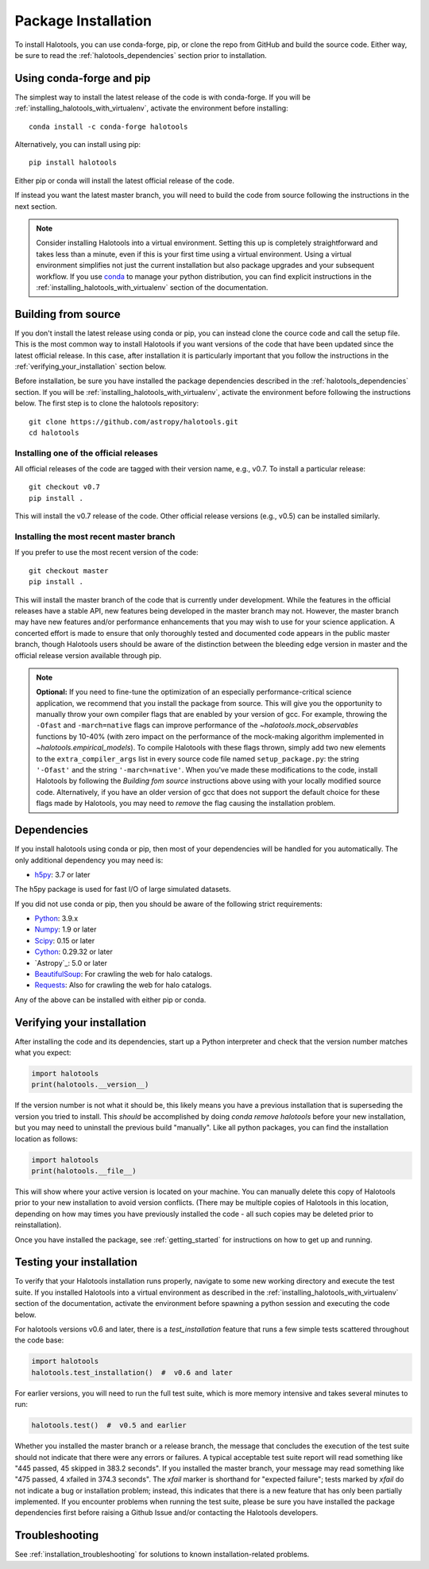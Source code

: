 .. _step_by_step_install:

************************
Package Installation
************************

To install Halotools, you can use conda-forge, pip, or clone the repo from GitHub and build the source code.
Either way, be sure to read the :ref:`halotools_dependencies` section prior to installation.

Using conda-forge and pip
=========================

The simplest way to install the latest release of the code is with conda-forge.
If you will be :ref:`installing_halotools_with_virtualenv`, activate the environment before installing::

    conda install -c conda-forge halotools

Alternatively, you can install using pip::

		pip install halotools

Either pip or conda will install the latest official release of the code.

If instead you want the latest master branch,
you will need to build the code from source following the instructions in the next section.

.. note::

	Consider installing Halotools into a virtual environment.
	Setting this up is completely straightforward and takes less than a minute,
	even if this is your first time using a virtual environment.
	Using a virtual environment simplifies not just the current installation
	but also package upgrades and your subsequent workflow.
	If you use `conda <https://www.continuum.io/downloads>`_
	to manage your python distribution, you can find explicit instructions
	in the :ref:`installing_halotools_with_virtualenv`
	section of the documentation.

.. _install_from_source:

Building from source
====================

If you don't install the latest release using conda or pip,
you can instead clone the cource code and call the setup file.
This is the most common way to install Halotools if you want versions of the
code that have been updated since the latest official release. In this case,
after installation it is particularly important that you follow the instructions
in the :ref:`verifying_your_installation` section below.

Before installation, be sure you have installed the package dependencies
described in the :ref:`halotools_dependencies` section.
If you will be :ref:`installing_halotools_with_virtualenv`,
activate the environment before following the instructions below.
The first step is to clone the halotools repository::

	git clone https://github.com/astropy/halotools.git
	cd halotools

Installing one of the official releases
------------------------------------------

All official releases of the code are tagged with their version name, e.g., v0.7.
To install a particular release::

	git checkout v0.7
	pip install .

This will install the v0.7 release of the code. Other official release versions (e.g., v0.5) can be installed similarly.

Installing the most recent master branch
------------------------------------------

If you prefer to use the most recent version of the code::

	git checkout master
	pip install .

This will install the master branch of the code that is currently under development. While the features in the official releases have a stable API, new features being developed in the master branch may not. However, the master branch may have new features and/or performance enhancements that you may wish to use for your science application. A concerted effort is made to ensure that only thoroughly tested and documented code appears in the public master branch, though Halotools users should be aware of the distinction between the bleeding edge version in master and the official release version available through pip.

.. note::

	**Optional:** If you need to fine-tune the optimization of an especially
	performance-critical science application,
	we recommend that you install the package from source.
	This will give you the opportunity to manually
	throw your own compiler flags that are enabled by
	your version of gcc. For example, throwing the
	``-Ofast`` and ``-march=native`` flags
	can improve performance of the `~halotools.mock_observables`
	functions by 10-40% (with zero impact on the performance
	of the mock-making algorithm implemented in `~halotools.empirical_models`).
	To compile Halotools with these flags thrown,
	simply add two new elements to the
	``extra_compiler_args`` list in every source code file
	named ``setup_package.py``: the string ``'-Ofast'`` and
	the string ``'-march=native'``.
	When you've made these modifications to the code,
	install Halotools by following the *Building fom source* instructions above
	using with your locally modified source code.
	Alternatively, if you have an older version of gcc that
	does not support the default choice for these flags made by Halotools,
	you may need to *remove* the flag causing the installation problem.

.. _halotools_dependencies:

Dependencies
============

If you install halotools using conda or pip, then most of your dependencies will be handled for you automatically. The only additional dependency you may need is:

- `h5py <http://h5py.org/>`_: 3.7 or later

The h5py package is used for fast I/O of large simulated datasets.

If you did not use conda or pip, then you should be aware of the following strict requirements:

- `Python <http://www.python.org/>`_: 3.9.x

- `Numpy <http://www.numpy.org/>`_: 1.9 or later

- `Scipy <http://www.scipy.org/>`_: 0.15 or later

- `Cython <http://www.cython.org/>`_: 0.29.32 or later

- `Astropy`_: 5.0 or later

- `BeautifulSoup <http://www.crummy.com/software/BeautifulSoup/>`_: For crawling the web for halo catalogs.

- `Requests <http://docs.python-requests.org/en/latest/>`_: Also for crawling the web for halo catalogs.

Any of the above can be installed with either pip or conda.

.. _verifying_your_installation:

Verifying your installation
==============================

After installing the code and its dependencies, start up a Python interpreter and
check that the version number matches what you expect:

.. code:: python

	import halotools
	print(halotools.__version__)

If the version number is not what it should be, this likely means you have a previous
installation that is superseding the version you tried to install. This *should* be accomplished by doing `conda remove halotools` before your new installation, but you may need to uninstall the previous build "manually". Like all python packages, you can find the installation location as follows:

.. code:: python

	import halotools
	print(halotools.__file__)

This will show where your active version is located on your machine. You can manually delete this copy of Halotools prior to your new installation to avoid version conflicts. (There may be multiple copies of Halotools in this location, depending on how may times you have previously installed the code - all such copies may be deleted prior to reinstallation).

Once you have installed the package, see :ref:`getting_started` for instructions on how to get up and running.

Testing your installation
=========================

To verify that your Halotools installation runs properly, navigate to some new working directory and execute the test suite. If you installed Halotools into a virtual environment as described in the :ref:`installing_halotools_with_virtualenv` section of the documentation, activate the environment before spawning a python session and executing the code below.

For halotools versions v0.6 and later, there is a `test_installation` feature that runs a few simple tests scattered throughout the code base:

.. code:: python

	import halotools
	halotools.test_installation()  #  v0.6 and later

For earlier versions, you will need to run the full test suite, which is more memory intensive and takes several minutes to run:

.. code:: python

	halotools.test()  #  v0.5 and earlier


Whether you installed the master branch or a release branch, the message that concludes the execution of the test suite should not indicate that there were any errors or failures. A typical acceptable test suite report will read something like "445 passed, 45 skipped in 383.2 seconds". If you installed the master branch, your message may read something like "475 passed, 4 xfailed in 374.3 seconds". The *xfail* marker is shorthand for "expected failure"; tests marked by *xfail* do not indicate a bug or installation problem; instead, this indicates that there is a new feature that has only been partially implemented. If you encounter problems when running the test suite, please be sure you have installed the package dependencies first before raising a Github Issue and/or contacting the Halotools developers.


Troubleshooting
==================
See :ref:`installation_troubleshooting` for solutions to known installation-related problems.
